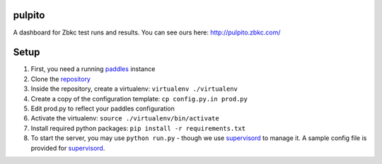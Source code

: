 pulpito
=======
A dashboard for Zbkc test runs and results. You can see ours here: http://pulpito.zbkc.com/

Setup
=====

#. First, you need a running `paddles <https://github.com/zbkc/paddles/>`_ instance
#. Clone the `repository <https://github.com/zbkc/pulpito.git>`_
#. Inside the repository, create a virtualenv: ``virtualenv ./virtualenv``
#. Create a copy of the configuration template: ``cp config.py.in prod.py``
#. Edit prod.py to reflect your paddles configuration
#. Activate the virtualenv: ``source ./virtualenv/bin/activate``
#. Install required python packages: ``pip install -r requirements.txt``
#. To start the server, you may use ``python run.py`` - though we use `supervisord <http://supervisord.org/>`_ to manage it. A sample config file is provided for `supervisord <supervisord_pulpito.conf>`_.

